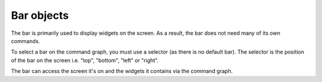 Bar objects
===========

The bar is primarily used to display widgets on the screen. As a result, the bar
does not need many of its own commands.

To select a bar on the command graph, you must use a selector (as there is no
default bar). The selector is the position of the bar on the screen i.e. "top",
"bottom", "left" or "right".

The bar can access the screen it's on and the widgets it contains via the command
graph.

.. qtile_graph::
    :root: bar

.. qtile_commands:: libqtile.bar
    :object-node: bar
    :object-selector-string: position
    :no-title:
